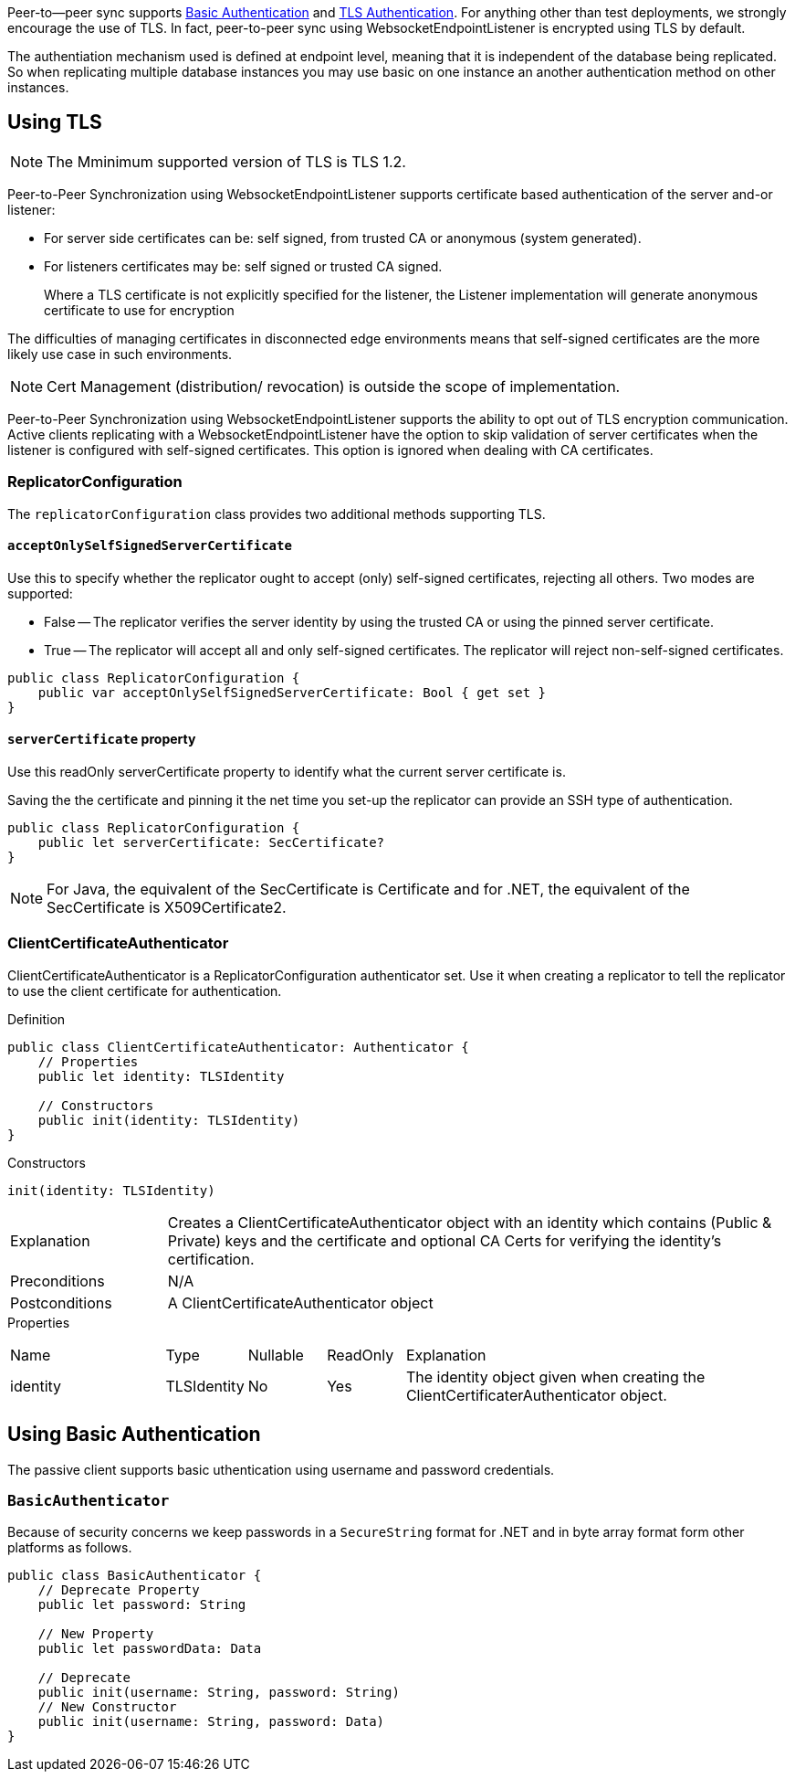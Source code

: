 
Peer-to--peer sync supports <<using-basic-authentication, Basic Authentication>> and <<using-tls,TLS Authentication>>.
For anything other than test deployments, we strongly encourage the use of TLS. In fact, peer-to-peer sync using WebsocketEndpointListener is encrypted using TLS by default.

The authentiation mechanism used is defined at endpoint level, meaning that it is independent of the database being replicated. So when replicating multiple database instances you may use basic on one instance an another authentication method on other instances.


== Using TLS
NOTE: The Mminimum supported version of TLS is TLS 1.2.

Peer-to-Peer Synchronization using WebsocketEndpointListener supports certificate based authentication of the server and-or listener:

* For server side certificates can be: self signed, from trusted CA or anonymous (system generated).
* For listeners certificates may be: self signed or trusted CA signed.
+
Where a TLS certificate is not explicitly specified for the listener, the Listener implementation will generate anonymous certificate to use for encryption

The difficulties of managing certificates in disconnected edge environments means that self-signed certificates are the more likely use case in such  environments.

NOTE: Cert Management (distribution/ revocation) is outside the scope of implementation.

Peer-to-Peer Synchronization using WebsocketEndpointListener supports the ability to opt out of TLS encryption communication.
Active clients replicating with a WebsocketEndpointListener have the option to skip validation of server certificates when the listener is configured with self-signed certificates.
This option is ignored when dealing with CA certificates.


ifndef::release-status-cbl[:release-status-cbl!:]
ifeval::["{release-status-cbl}" == "gamma"]
[.pane__frame--orange]
.Author's Notes
--

Documentation : Must include relevant code snippets that show the use of API to generate self signed cert.

Challenges : This will be available on the following platforms
iOS
macOS
--
endif::[]

=== ReplicatorConfiguration

The `replicatorConfiguration` class provides two additional methods supporting TLS.

==== `acceptOnlySelfSignedServerCertificate`

Use this to specify whether the replicator ought to accept (only) self-signed certificates, rejecting all others.
Two modes are supported:

* False -- The replicator verifies the server identity by using the trusted CA or using the pinned server certificate.
* True -- The replicator will accept all and only self-signed certificates.
The replicator will reject non-self-signed certificates.


[source, {source-language}]
----
public class ReplicatorConfiguration {
    public var acceptOnlySelfSignedServerCertificate: Bool { get set }
}
----

==== `serverCertificate` property
Use this readOnly serverCertificate property to identify what the current server certificate is.

Saving the the certificate and pinning it the net time you set-up the replicator can provide an SSH type of authentication.

[source, {source-language}]
----
public class ReplicatorConfiguration {
    public let serverCertificate: SecCertificate?
}
----

NOTE: For Java, the equivalent of the SecCertificate is Certificate and for .NET, the equivalent of the SecCertificate is X509Certificate2.

=== ClientCertificateAuthenticator

ClientCertificateAuthenticator is a ReplicatorConfiguration authenticator set.
Use it when creating a replicator to tell the replicator to use the client certificate for authentication.

.Definition
[source, {source-language}]
----
public class ClientCertificateAuthenticator: Authenticator {
    // Properties
    public let identity: TLSIdentity

    // Constructors
    public init(identity: TLSIdentity)
}
----

.Constructors
[source, {source-language}]
----
init(identity: TLSIdentity)
----

[cols="2,8"]
|===

|Explanation
|Creates a ClientCertificateAuthenticator object with an identity which contains (Public & Private) keys and the certificate and optional CA Certs for verifying the identity’s certification.
|Preconditions
|N/A

|Postconditions
|A ClientCertificateAuthenticator object

|===

.Properties
{empty}
[caption=]
[cols="2,1,1,1,5"]
|===

|Name
|Type
|Nullable
|ReadOnly
|Explanation

|identity
|TLSIdentity
|No
|Yes
|The identity object given when creating the ClientCertificaterAuthenticator object.

|===


== Using Basic Authentication

The passive client supports basic uthentication using username and password credentials.

=== `BasicAuthenticator`

Because of security concerns we keep passwords in a `SecureString` format for .NET and in byte array format form other platforms as follows.

[source, {source-language}]
----
public class BasicAuthenticator {
    // Deprecate Property
    public let password: String

    // New Property
    public let passwordData: Data

    // Deprecate
    public init(username: String, password: String)
    // New Constructor
    public init(username: String, password: Data)
}
----
